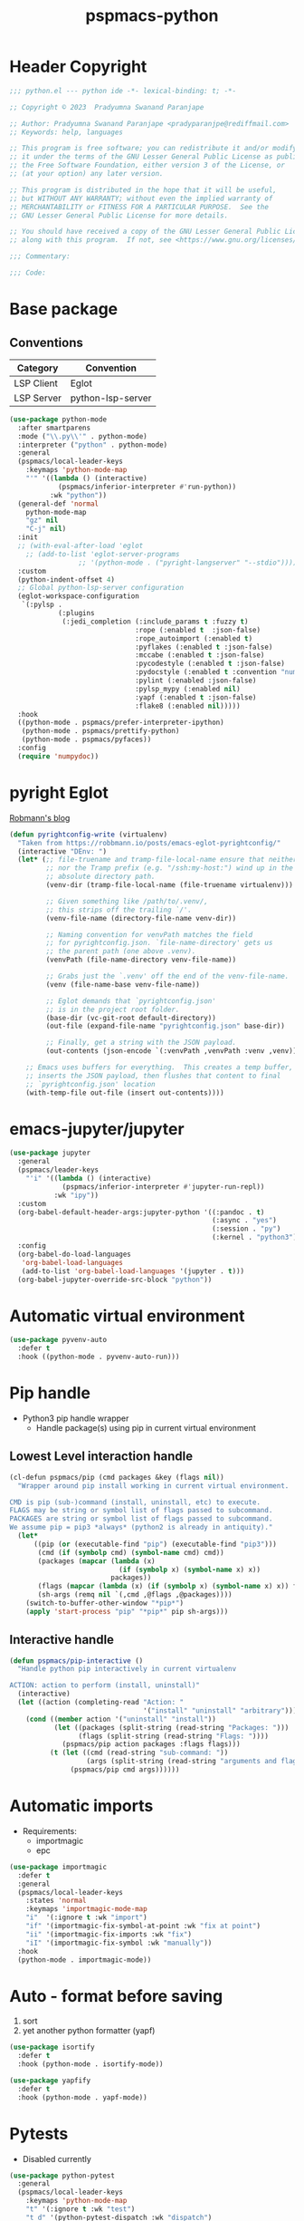 #+title: pspmacs-python
#+PROPERTY: header-args :tangle pspmacs-python.el :mkdirp t :results no :eval no
#+auto_tangle: t

* Header Copyright
#+begin_src emacs-lisp
;;; python.el --- python ide -*- lexical-binding: t; -*-

;; Copyright © 2023  Pradyumna Swanand Paranjape

;; Author: Pradyumna Swanand Paranjape <pradyparanjpe@rediffmail.com>
;; Keywords: help, languages

;; This program is free software; you can redistribute it and/or modify
;; it under the terms of the GNU Lesser General Public License as published by
;; the Free Software Foundation, either version 3 of the License, or
;; (at your option) any later version.

;; This program is distributed in the hope that it will be useful,
;; but WITHOUT ANY WARRANTY; without even the implied warranty of
;; MERCHANTABILITY or FITNESS FOR A PARTICULAR PURPOSE.  See the
;; GNU Lesser General Public License for more details.

;; You should have received a copy of the GNU Lesser General Public License
;; along with this program.  If not, see <https://www.gnu.org/licenses/>.

;;; Commentary:

;;; Code:
#+end_src

* Base package
** Conventions
|------------+-------------------|
| Category   | Convention        |
|------------+-------------------|
| LSP Client | Eglot             |
| LSP Server | python-lsp-server |
|------------+-------------------|
#+begin_src emacs-lisp
  (use-package python-mode
    :after smartparens
    :mode ("\\.py\\'" . python-mode)
    :interpreter ("python" . python-mode)
    :general
    (pspmacs/local-leader-keys
      :keymaps 'python-mode-map
      "'" '((lambda () (interactive)
              (pspmacs/inferior-interpreter #'run-python))
            :wk "python"))
    (general-def 'normal
      python-mode-map
      "gz" nil
      "C-j" nil)
    :init
    ;; (with-eval-after-load 'eglot
      ;; (add-to-list 'eglot-server-programs
                   ;; '(python-mode . ("pyright-langserver" "--stdio"))))
    :custom
    (python-indent-offset 4)
    ;; Global python-lsp-server configuration
    (eglot-workspace-configuration
     `(:pylsp .
              (:plugins
               (:jedi_completion (:include_params t :fuzzy t)
                                 :rope (:enabled t  :json-false)
                                 :rope_autoimport (:enabled t)
                                 :pyflakes (:enabled t :json-false)
                                 :mccabe (:enabled t :json-false)
                                 :pycodestyle (:enabled t :json-false)
                                 :pydocstyle (:enabled t :convention "numpy")
                                 :pylint (:enabled :json-false)
                                 :pylsp_mypy (:enabled nil)
                                 :yapf (:enabled t :json-false)
                                 :flake8 (:enabled nil)))))
    :hook
    ((python-mode . pspmacs/prefer-interpreter-ipython)
     (python-mode . pspmacs/prettify-python)
     (python-mode . pspmacs/pyfaces))
    :config
    (require 'numpydoc))
#+end_src

* pyright Eglot
[[https://robbmann.io/posts/emacs-eglot-pyrightconfig/][Robmann's blog]]
#+begin_src emacs-lisp :eval no :tangle no :export no
  (defun pyrightconfig-write (virtualenv)
    "Taken from https://robbmann.io/posts/emacs-eglot-pyrightconfig/"
    (interactive "DEnv: ")
    (let* (;; file-truename and tramp-file-local-name ensure that neither `~'
           ;; nor the Tramp prefix (e.g. "/ssh:my-host:") wind up in the final
           ;; absolute directory path.
           (venv-dir (tramp-file-local-name (file-truename virtualenv)))

           ;; Given something like /path/to/.venv/,
           ;; this strips off the trailing `/'.
           (venv-file-name (directory-file-name venv-dir))

           ;; Naming convention for venvPath matches the field
           ;; for pyrightconfig.json. `file-name-directory' gets us
           ;; the parent path (one above .venv).
           (venvPath (file-name-directory venv-file-name))

           ;; Grabs just the `.venv' off the end of the venv-file-name.
           (venv (file-name-base venv-file-name))

           ;; Eglot demands that `pyrightconfig.json'
           ;; is in the project root folder.
           (base-dir (vc-git-root default-directory))
           (out-file (expand-file-name "pyrightconfig.json" base-dir))

           ;; Finally, get a string with the JSON payload.
           (out-contents (json-encode `(:venvPath ,venvPath :venv ,venv))))

      ;; Emacs uses buffers for everything.  This creates a temp buffer,
      ;; inserts the JSON payload, then flushes that content to final
      ;; `pyrightconfig.json' location
      (with-temp-file out-file (insert out-contents))))
#+end_src

* emacs-jupyter/jupyter
#+begin_src emacs-lisp
  (use-package jupyter
    :general
    (pspmacs/leader-keys
      "'i" '((lambda () (interactive)
               (pspmacs/inferior-interpreter #'jupyter-run-repl))
             :wk "ipy"))
    :custom
    (org-babel-default-header-args:jupyter-python '((:pandoc . t)
                                                    (:async . "yes")
                                                    (:session . "py")
                                                    (:kernel . "python3")))
    :config
    (org-babel-do-load-languages
     'org-babel-load-languages
     (add-to-list 'org-babel-load-languages '(jupyter . t)))
    (org-babel-jupyter-override-src-block "python"))
#+end_src

* Automatic virtual environment
#+begin_src emacs-lisp
  (use-package pyvenv-auto
    :defer t
    :hook ((python-mode . pyvenv-auto-run)))
#+end_src
* Pip handle
- Python3 pip handle wrapper
  - Handle package(s) using pip in current virtual environment
** Lowest Level interaction handle
#+begin_src emacs-lisp
  (cl-defun pspmacs/pip (cmd packages &key (flags nil))
    "Wrapper around pip install working in current virtual environment.

  CMD is pip (sub-)command (install, uninstall, etc) to execute.
  FLAGS may be string or symbol list of flags passed to subcommand.
  PACKAGES are string or symbol list of flags passed to subcommand.
  We assume pip = pip3 *always* (python2 is already in antiquity)."
    (let*
        ((pip (or (executable-find "pip") (executable-find "pip3")))
         (cmd (if (symbolp cmd) (symbol-name cmd) cmd))
         (packages (mapcar (lambda (x)
                             (if (symbolp x) (symbol-name x) x))
                           packages))
         (flags (mapcar (lambda (x) (if (symbolp x) (symbol-name x) x)) flags))
         (sh-args (remq nil `(,cmd ,@flags ,@packages))))
      (switch-to-buffer-other-window "*pip*")
      (apply 'start-process "pip" "*pip*" pip sh-args)))
#+end_src

** Interactive handle
#+begin_src emacs-lisp
  (defun pspmacs/pip-interactive ()
    "Handle python pip interactively in current virtualenv

  ACTION: action to perform (install, uninstall)"
    (interactive)
    (let ((action (completing-read "Action: "
                                   '("install" "uninstall" "arbitrary"))))
      (cond ((member action '("uninstall" "install"))
             (let ((packages (split-string (read-string "Packages: ")))
                   (flags (split-string (read-string "Flags: "))))
               (pspmacs/pip action packages :flags flags)))
            (t (let ((cmd (read-string "sub-command: "))
                     (args (split-string (read-string "arguments and flags: "))))
                 (pspmacs/pip cmd args))))))
#+end_src

* Automatic imports
- Requirements:
  - importmagic
  - epc
#+begin_src emacs-lisp
  (use-package importmagic
    :defer t
    :general
    (pspmacs/local-leader-keys
      :states 'normal
      :keymaps 'importmagic-mode-map
      "i"  '(:ignore t :wk "import")
      "if" '(importmagic-fix-symbol-at-point :wk "fix at point")
      "ii" '(importmagic-fix-imports :wk "fix")
      "iI" '(importmagic-fix-symbol :wk "manually"))
    :hook
    (python-mode . importmagic-mode))
#+end_src

* Auto - format before saving
1. sort
2. yet another python formatter (yapf)
#+begin_src emacs-lisp
  (use-package isortify
    :defer t
    :hook (python-mode . isortify-mode))

  (use-package yapfify
    :defer t
    :hook (python-mode . yapf-mode))
#+end_src

* Pytests
- Disabled currently
#+begin_src emacs-lisp :tangle no
  (use-package python-pytest
    :general
    (pspmacs/local-leader-keys
      :keymaps 'python-mode-map
      "t" '(:ignore t :wk "test")
      "t d" '(python-pytest-dispatch :wk "dispatch")
      "t f" '(python-pytest-file :wk "file")
      "t t" '(python-pytest-function :wk "function"))
    :init
    (setq python-pytest-arguments '("--color" "--failed-first"))
    :config
    (advice-add 'python-pytest--run :around #'pspmacs/pytest-use-venv))
#+end_src

** TODO Coverage
- A /good programmer/ always writes tests.
- A /better programmer/ writes tests before writing the runtime code.
- I want to be a better- or at least a good programmer in the future.
  #+begin_src emacs-lisp :tangle no :results none :export no
    (flycheck-define-checker python-pycoverage
      "A Python test coverage checker using the pycoverage tool.

    See `https://github.com/mattharrison/pycoverage.el'.

    Copied verbatim from
    `https://www.emacswiki.org/emacs/PythonProgrammingInEmacs'.
    and didn't even look at the code.

    This works after pytest has run by marking lines missing
    coverage (as reported by pytest) as flycheck issues.  If the code
    was updated after pytest was run then nothing is reported.
    "
      :command
      ("python" "-c"
       (eval
        (mapconcat 'identity
                   (list
                    "import sys"
                    (format "sys.path.insert(0, '%scov2emacs')"
                            (file-name-directory (locate-library "pycoverage")))
                    "from cov2emacslib.__init__ import main"
                    "main(sys.argv[1:])")
                   ";"))
       "--compile-mode" "--python-file" source-original)
      :error-patterns ((warning line-start (file-name) ":" line ":" (message) line-end))
      :modes (python-mode))
  #+end_src

* Python yasnippets
#+begin_src emacs-lisp :tangle no :results none :export no
  (use-package py-snippets
    :after '(yasnippet python-mode)
    :config
    (py-snippets-initialize))
#+end_src

* Documentation
#+begin_src emacs-lisp
  (use-package pydoc
    :general
    (pspmacs/leader-keys :keymaps 'python-mode-map
      "d"  '(:ignore t :wk "documentation")
      "d." '(pydoc-at-point :wk "point")
      "d$" '(pydoc-browse :wk "browse")
      "dd" '(pydoc :wk "prompt")))
#+end_src

** Numpy Docstring
Numpy documentation [[https://numpydoc.readthedocs.io/en/latest/format.html][style-guide]] is elaborate, extends [[https://peps.python.org/pep-0257/][PEP257]].
#+begin_src emacs-lisp
  (use-package numpydoc
    :general
    (pspmacs/leader-keys :keymaps 'python-mode-map
      "d"  '(:ignore t :wk "documentation")
      "di" '(numpydoc-generate :wk "insert"))
    :custom
    (numpydoc-insertion-style 'yas)
    (numpydoc-insert-parameter-types t)
    (numpydoc-insert-examples-block nil))
#+end_src

* Pylsp Ruff
#+begin_src emacs-lisp
  (use-package flymake-ruff
    :hook
    (python-mode . flymake-ruff-load))
#+end_src

* Inherit from private and local
 #+begin_src emacs-lisp

   (pspmacs/load-inherit)
   ;;; pspmacs-python.el ends here
#+end_src
